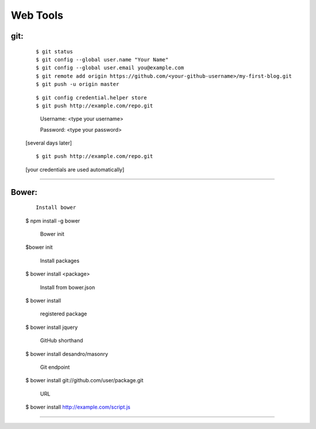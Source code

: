 =========
Web Tools
=========



git:
----
    ::

    $ git status
    $ git config --global user.name "Your Name"
    $ git config --global user.email you@example.com
    $ git remote add origin https://github.com/<your-github-username>/my-first-blog.git
    $ git push -u origin master


    ::

    $ git config credential.helper store
    $ git push http://example.com/repo.git

        Username: <type your username>

        Password: <type your password>


    [several days later]

    ::

    $ git push http://example.com/repo.git

    [your credentials are used automatically]


===============



Bower:
------
    ::

     Install bower
    $ npm install -g bower

     Bower init
    $bower init

     Install packages
    $ bower install <package>

     Install from bower.json
    $ bower install

     registered package
    $ bower install jquery

     GitHub shorthand
    $ bower install desandro/masonry

     Git endpoint
    $ bower install git://github.com/user/package.git

     URL
    $ bower install http://example.com/script.js


===============

